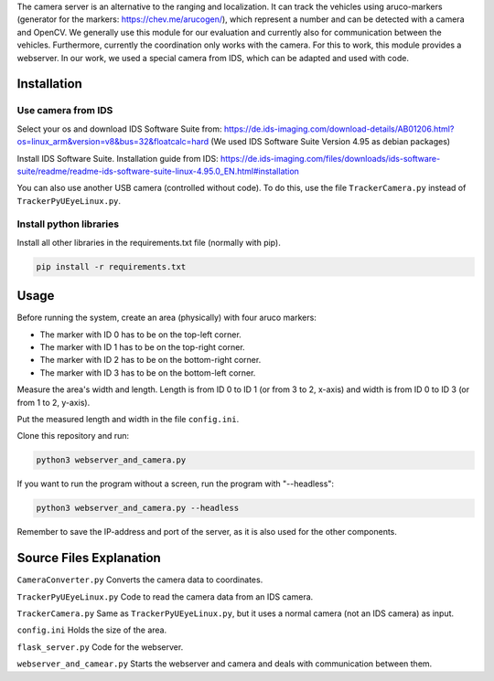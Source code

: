 
The camera server is an alternative to the ranging and localization. It can track the vehicles using aruco-markers (generator for the markers: https://chev.me/arucogen/), which represent a number and can be detected with a camera and OpenCV.  
We generally use this module for our evaluation and currently also for communication between the vehicles. Furthermore, currently the coordination only works with the camera. For this to work, this module provides a webserver.  
In our work, we used a special camera from IDS, which can be adapted and used with code.  

Installation
------------

Use camera from IDS
^^^^^^^^^^^^^^^^^^^
Select your os and download IDS Software Suite from:
https://de.ids-imaging.com/download-details/AB01206.html?os=linux_arm&version=v8&bus=32&floatcalc=hard
(We used IDS Software Suite Version 4.95 as debian packages)

Install IDS Software Suite.
Installation guide from IDS: 
https://de.ids-imaging.com/files/downloads/ids-software-suite/readme/readme-ids-software-suite-linux-4.95.0_EN.html#installation

You can also use another USB camera (controlled without code). To do this, use the file ``TrackerCamera.py`` instead of ``TrackerPyUEyeLinux.py``.

Install python libraries
^^^^^^^^^^^^^^^^^^^^^^^^

Install all other libraries in the requirements.txt file (normally with pip).

.. code-block::

    pip install -r requirements.txt

Usage
-----

Before running the system, create an area (physically) with four aruco markers:

- The marker with ID 0 has to be on the top-left corner.

- The marker with ID 1 has to be on the top-right corner.  

- The marker with ID 2 has to be on the bottom-right corner.  

- The marker with ID 3 has to be on the bottom-left corner.  

Measure the area's width and length. Length is from ID 0 to ID 1 (or from 3 to 2, x-axis) and width is from ID 0 to ID 3 (or from 1 to 2, y-axis).  

Put the measured length and width in the file ``config.ini``.

Clone this repository and run:

.. code-block::

    python3 webserver_and_camera.py


If you want to run the program without a screen, run the program with "--headless":

.. code-block::

    python3 webserver_and_camera.py --headless

Remember to save the IP-address and port of the server, as it is also used for the other components.

Source Files Explanation
------------------------

``CameraConverter.py`` Converts the camera data to coordinates.  

``TrackerPyUEyeLinux.py`` Code to read the camera data from an IDS camera.  

``TrackerCamera.py`` Same as ``TrackerPyUEyeLinux.py``, but it uses a normal camera (not an IDS camera) as input.

``config.ini`` Holds the size of the area.  

``flask_server.py`` Code for the webserver.

``webserver_and_camear.py`` Starts the webserver and camera and deals with communication between them.
